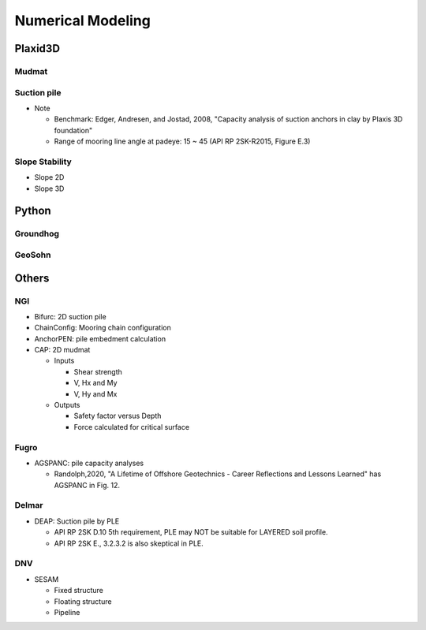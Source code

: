 Numerical Modeling
===================

Plaxid3D
---------

Mudmat
.......

Suction pile
............

- Note

  - Benchmark: Edger, Andresen, and Jostad, 2008, "Capacity analysis of suction anchors in clay by Plaxis 3D foundation"
  - Range of mooring line angle at padeye: 15 ~ 45 (API RP 2SK-R2015, Figure E.3)


Slope Stability
...............

- Slope 2D
- Slope 3D

Python
------

Groundhog
.........

GeoSohn
.......

Others
-------

NGI
...

- Bifurc: 2D suction pile
- ChainConfig: Mooring chain configuration
- AnchorPEN: pile embedment calculation
- CAP: 2D mudmat

  - Inputs

    - Shear strength
    - V, Hx and My
    - V, Hy and Mx

  - Outputs

    - Safety factor versus Depth
    - Force calculated for critical surface


Fugro
......

- AGSPANC: pile capacity analyses

  - Randolph,2020, "A Lifetime of Offshore Geotechnics - Career Reflections and Lessons Learned" has AGSPANC in Fig. 12.


Delmar
......

- DEAP: Suction pile by PLE

  - API RP 2SK D.10 5th requirement, PLE may NOT be suitable for LAYERED soil profile.
  - API RP 2SK E., 3.2.3.2 is also skeptical in PLE.

DNV
....

- SESAM

  - Fixed structure
  - Floating structure
  - Pipeline
